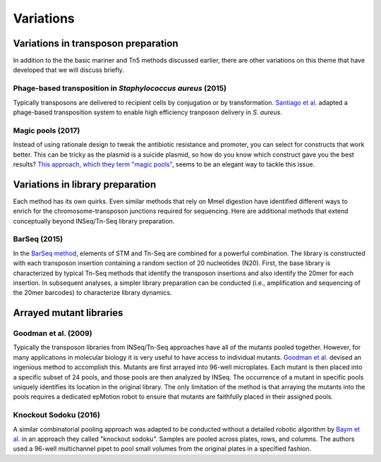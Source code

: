 ===================================================
Variations
===================================================

Variations in transposon preparation
---------------------------------------------------

In addition to the the basic mariner and Tn5 methods discussed earlier, there are other variations on this theme that have developed that we will discuss briefly.

Phage-based transposition in *Staphylococcus aureus* (2015)
~~~~~~~~~~~~~~~~~~~~~~~~~~~~~~~~~~~~~~~~~~~~~~~~~~~~~~~~~~~

Typically transposons are delivered to recipient cells by conjugation or by transformation. `Santiago et al.
<https://bmcgenomics.biomedcentral.com/articles/10.1186/s12864-015-1361-3>`__ adapted a phage-based transposition system to enable high efficiency tranposon delivery in *S. aureus*.


Magic pools (2017)
~~~~~~~~~~~~~~~~~~

Instead of using rationale design to tweak the antibiotic resistance and promoter, you can select for constructs that work better. This can be tricky as the plasmid is a suicide plasmid, so how do you know which construct gave you the best results? `This approach, which they term "magic pools"
<http://www.biorxiv.org/content/early/2017/07/03/158840>`__, seems to be an elegant way to tackle this issue.

.. thumbnail:: images/liu_2017_fig1.jpg
   :width: 20%


Variations in library preparation
---------------------------------------------------

Each method has its own quirks. Even similar methods that rely on MmeI digestion have identified different ways to enrich for the chromosome-transposon junctions required for sequencing. Here are additional methods that extend conceptually beyond INSeq/Tn-Seq library preparation.

BarSeq (2015)
~~~~~~~~~~~~~

In the `BarSeq method
<http://mbio.asm.org/content/6/3/e00306-15.full>`__, elements of STM and Tn-Seq are combined for a powerful combination. The library is constructed with each transposon insertion containing a random section of 20 nucleotides (N20). First, the base library is characterized by typical Tn-Seq methods that identify the transposon insertions and also identify the 20mer for each insertion. In subsequent analyses, a simpler library preparation can be conducted (i.e., amplification and sequencing of the 20mer barcodes) to characterize library dynamics.

.. thumbnail:: images/wetmore_2015_fig1.jpg
   :width: 20%



Arrayed mutant libraries
---------------------------------------------------

Goodman et al. (2009)
~~~~~~~~~~~~~~~~~~~~~

Typically the transposon libraries from INSeq/Tn-Seq approaches have all of the mutants pooled together. However, for many applications in molecular biology it is very useful to have access to individual mutants. `Goodman et al.
<https://www.ncbi.nlm.nih.gov/pubmed/19748469>`__ devised an ingenious method to accomplish this. Mutants are first arrayed into 96-well microplates. Each mutant is then placed into a specific subset of 24 pools, and those pools are then analyzed by INSeq. The occurrence of a mutant in specific pools uniquely identifies its location in the original library. The only limitation of the method is that arraying the mutants into the pools requires a dedicated epMotion robot to ensure that mutants are faithfully placed in their assigned pools.

.. thumbnail:: images/goodman_2009_fig2.jpg
   :width: 20%

Knockout Sodoku (2016)
~~~~~~~~~~~~~~~~~~~~~

A similar combinatorial pooling approach was adapted to be conducted without a detailed robotic algorithm by `Baym et al.
<https://www.ncbi.nlm.nih.gov/pubmed/27830751>`__ in an approach they called "knockout sodoku". Samples are pooled across plates, rows, and columns. The authors used a 96-well multichannel pipet to pool small volumes from the original plates in a specified fashion.

.. thumbnail:: images/baym_2016_fig1.jpg
   :width: 20%

